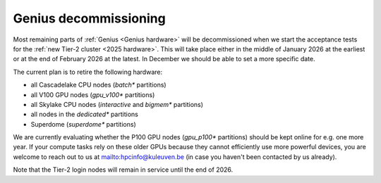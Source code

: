 .. _genius_decommissioning:

Genius decommissioning
======================

Most remaining parts of :ref:`Genius <Genius hardware>`  will be
decommissioned when we start the acceptance tests for the
:ref:`new Tier-2 cluster <2025 hardware>`. This will take place either in
the middle of January 2026 at the earliest or at the end of February 2026
at the latest. In December we should be able to set a more specific date.

The current plan is to retire the following hardware:

- all Cascadelake CPU nodes (`batch*` partitions)
- all V100 GPU nodes (`gpu_v100*` partitions)
- all Skylake CPU nodes (`interactive` and `bigmem*` partitions)
- all nodes in the `dedicated*` partitions
- Superdome (`superdome*` partitions)

We are currently evaluating whether the P100 GPU nodes (`gpu_p100*` partitions)
should be kept online for e.g. one more year. If your compute tasks rely on
these older GPUs because they cannot efficiently use more powerful devices,
you are welcome to reach out to us at mailto:hpcinfo@kuleuven.be
(in case you haven't been contacted by us already).

Note that the Tier-2 login nodes will remain in service until the end of 2026.
